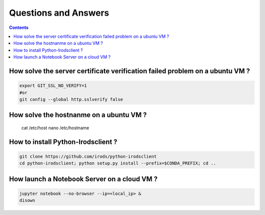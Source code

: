 =====================
Questions and Answers
=====================

.. contents::

How solve the server certificate verification failed problem on a ubuntu VM ?
-----------------------------------------------------------------------------

.. code:: shell

    export GIT_SSL_NO_VERIFY=1
    #or
    git config --global http.sslverify false

How solve the hostnanme on a ubuntu VM ?
----------------------------------------

    cat /etc/host
    nano /etc/hostname


How to install Python-Irodsclient ?
-----------------------------------

.. code:: shell

    git clone https://github.com/irods/python-irodsclient
    cd python-irodsclient; python setup.py install --prefix=$CONDA_PREFIX; cd ..

How launch a Notebook Server on a cloud VM ?
--------------------------------------------

.. code:: shell

    jupyter notebook --no-browser --ip=<local_ip> &
    disown
